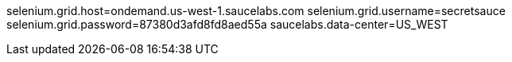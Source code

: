 selenium.grid.host=ondemand.us-west-1.saucelabs.com
selenium.grid.username=secretsauce
selenium.grid.password=87380d3afd8fd8aed55a
saucelabs.data-center=US_WEST
